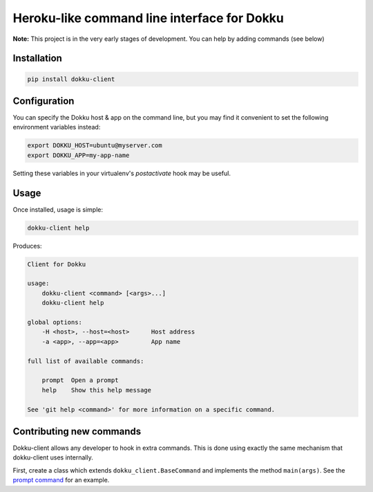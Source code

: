Heroku-like command line interface for Dokku
============================================

**Note:** This project is in the very early stages of development. 
You can help by adding commands (see below)

Installation
------------

.. code-block:: bash

    pip install dokku-client

Configuration
-------------

You can specify the Dokku host & app on the command line, but you may 
find it convenient to set the following environment variables instead:

.. code-block:: bash

    export DOKKU_HOST=ubuntu@myserver.com
    export DOKKU_APP=my-app-name

Setting these variables in your virtualenv's `postactivate` hook may 
be useful.

Usage
-----

Once installed, usage is simple:

.. code-block:: bash

    dokku-client help

Produces:

.. code-block:: none

    Client for Dokku

    usage:
        dokku-client <command> [<args>...]
        dokku-client help

    global options:
        -H <host>, --host=<host>      Host address
        -a <app>, --app=<app>         App name

    full list of available commands:

        prompt  Open a prompt
        help    Show this help message

    See 'git help <command>' for more information on a specific command.

Contributing new commands
-------------------------

Dokku-client allows any developer to hook in extra commands. This is done using 
exactly the same mechanism that dokku-client uses internally.

First, create a class which extends ``dokku_client.BaseCommand`` and implements the method
``main(args)``. See the `prompt command`_ for an example.




.. _docopt: http://docopt.org/
.. _prompt command: https://github.com/adamcharnock/dokku-client/blob/master/dokku_client/commands/prompt.py

